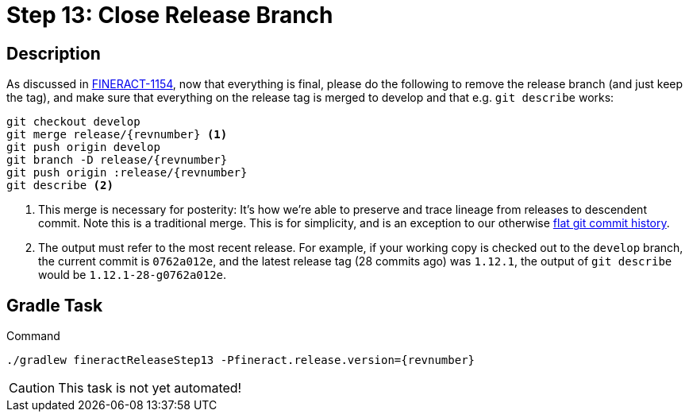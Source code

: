 = Step 13: Close Release Branch

== Description

As discussed in https://issues.apache.org/jira/browse/FINERACT-1154[FINERACT-1154], now that everything is final, please do the following to remove the release branch (and just keep the tag), and make sure that everything on the release tag is merged to develop and that e.g. `git describe` works:

[source,bash,subs="attributes+,+macros"]
----
git checkout develop
git merge release/{revnumber} <1>
git push origin develop
git branch -D release/{revnumber}
git push origin :release/{revnumber}
git describe <2>
----
<1> This merge is necessary for posterity: It's how we're able to preserve and trace lineage from releases to descendent commit. Note this is a traditional merge. This is for simplicity, and is an exception to our otherwise https://github.com/apache/fineract#merge-strategy[flat git commit history].
<2> The output must refer to the most recent release. For example, if your working copy is checked out to the `develop` branch, the current commit is `0762a012e`, and the latest release tag (28 commits ago) was `1.12.1`, the output of `git describe` would be `1.12.1-28-g0762a012e`.

== Gradle Task

.Command
[source,bash,subs="attributes+,+macros"]
----
./gradlew fineractReleaseStep13 -Pfineract.release.version={revnumber}
----

CAUTION: This task is not yet automated!

